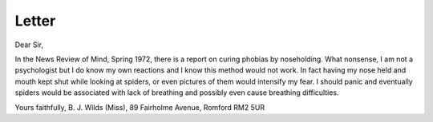 Letter
=======

Dear Sir,

In the News Review of Mind,
Spring 1972, there is a report on
curing phobias by noseholding.
What nonsense, I am not a psychologist but I do know my own
reactions and I know this method
would not work. In fact having my
nose held and mouth kept shut
while looking at spiders, or even
pictures of them would intensify
my fear. I should panic and eventually spiders would be associated
with lack of breathing and possibly
even cause breathing difficulties.

Yours faithfully,
B. J. Wilds (Miss),
89 Fairholme Avenue,
Romford
RM2 5UR
